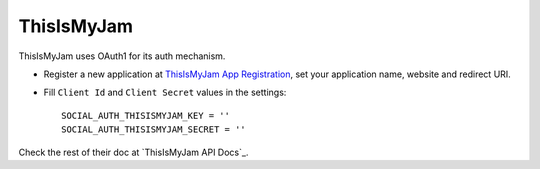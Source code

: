 ThisIsMyJam
==========

ThisIsMyJam uses OAuth1 for its auth mechanism.

- Register a new application at `ThisIsMyJam App Registration`_, set your
  application name, website and redirect URI.

- Fill ``Client Id`` and ``Client Secret`` values in the settings::

      SOCIAL_AUTH_THISISMYJAM_KEY = ''
      SOCIAL_AUTH_THISISMYJAM_SECRET = ''


Check the rest of their doc at `ThisIsMyJam API Docs`_.

.. _ThisIsMyJam App Registration: https://www.thisismyjam.com/developers
.. _ThisIsMyJam API Docs Documentation: https://www.thisismyjam.com/developers/docs
